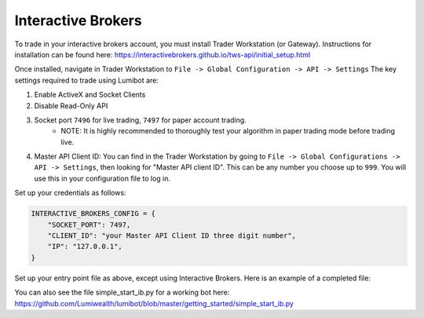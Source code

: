 Interactive Brokers
===================================

To trade in your interactive brokers account, you must install Trader Workstation (or Gateway). Instructions for installation can be found here: https://interactivebrokers.github.io/tws-api/initial_setup.html

Once installed, navigate in Trader Workstation to ``File -> Global Configuration -> API -> Settings`` The key settings required to trade using Lumibot are:

#. Enable ActiveX and Socket Clients
#. Disable Read-Only API
#. Socket port ``7496`` for live trading, ``7497`` for paper account trading.
    * NOTE: It is highly recommended to thoroughly test your algorithm in paper trading mode before trading live.
#. Master API Client ID: You can find in the Trader Workstation by going to ``File -> Global Configurations -> API -> Settings``, then looking for "Master API client ID". This can be any number you choose up to ``999``. You will use this in your configuration file to log in.

.. image:: interactive_brokers.png

Set up your credentials as follows:

.. code-block:: python

    INTERACTIVE_BROKERS_CONFIG = {
        "SOCKET_PORT": 7497,
        "CLIENT_ID": "your Master API Client ID three digit number",
        "IP": "127.0.0.1",
    }

Set up your entry point file as above, except using Interactive Brokers. Here is an example of a completed file:

.. code-block:: python
    :emphasize-lines: 3,12

    from lumibot.traders import Trader
    # Import interactive brokers
    from lumibot.brokers import InteractiveBrokers
    from lumibot.strategies.examples import Strangle
    from credentials import INTERACTIVE_BROKERS_CONFIG


    trader = Trader()
    # Initialize interactive brokers
    interactive_brokers = InteractiveBrokers(INTERACTIVE_BROKERS_CONFIG)

    strategy = Strangle(broker=interactive_brokers)
    trader.add_strategy(strategy)
    trader.run_all()

You can also see the file simple_start_ib.py for a working bot here: https://github.com/Lumiwealth/lumibot/blob/master/getting_started/simple_start_ib.py